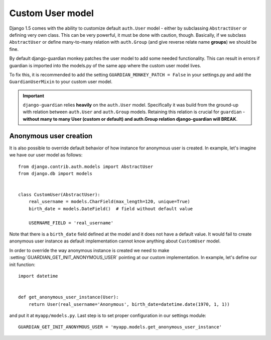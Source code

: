 .. _custom-user-model:

Custom User model
=================

.. versionadded:: 1.1

Django 1.5 comes with the ability to customize default ``auth.User`` model
- either by subclassing ``AbstractUser`` or defining very own class. This can be
very powerful, it must be done with caution, though. Basically, if we subclass
``AbstractUser`` or define many-to-many relation with ``auth.Group`` (and give
reverse relate name **groups**) we should be fine.

By default django-guardian monkey patches the user model to add some needed
functionality. This can result in errors if guardian is imported into the models.py
of the same app where the custom user model lives.

To fix this, it is recommended to add the setting ``GUARDIAN_MONKEY_PATCH = False``
in your settings.py and add the ``GuardianUserMixin`` to your custom user model.

.. important::
    ``django-guardian`` relies **heavily** on the ``auth.User`` model.
    Specifically it was build from the ground-up with relation between
    ``auth.User`` and ``auth.Group`` models. Retaining this relation is crucial
    for ``guardian`` - **without many to many User (custom or default) and
    auth.Group relation django-guardian will BREAK**.


.. seealso:: Read more about customizing User model introduced in Django 1.5
   here: https://docs.djangoproject.com/en/1.5/topics/auth/customizing/#substituting-a-custom-user-model.


.. _custom-user-model-anonymous:

Anonymous user creation
-----------------------

It is also possible to override default behavior of how instance for anonymous
user is created. In example, let's imagine we have our user model as follows::


    from django.contrib.auth.models import AbstractUser
    from django.db import models


    class CustomUser(AbstractUser):
        real_username = models.CharField(max_length=120, unique=True)
        birth_date = models.DateField()  # field without default value

        USERNAME_FIELD = 'real_username'


Note that there is a ``birth_date`` field defined at the model and it does not
have a default value. It would fail to create anonymous user instance as
default implementation cannot know anything about ``CustomUser`` model.

In order to override the way anonymous instance is created we need to make
:setting:`GUARDIAN_GET_INIT_ANONYMOUS_USER` pointing at our custom
implementation. In example, let's define our init function::

    import datetime


    def get_anonymous_user_instance(User):
        return User(real_username='Anonymous', birth_date=datetime.date(1970, 1, 1))


and put it at ``myapp/models.py``. Last step is to set proper configuration in
our settings module::

    GUARDIAN_GET_INIT_ANONYMOUS_USER = 'myapp.models.get_anonymous_user_instance'
